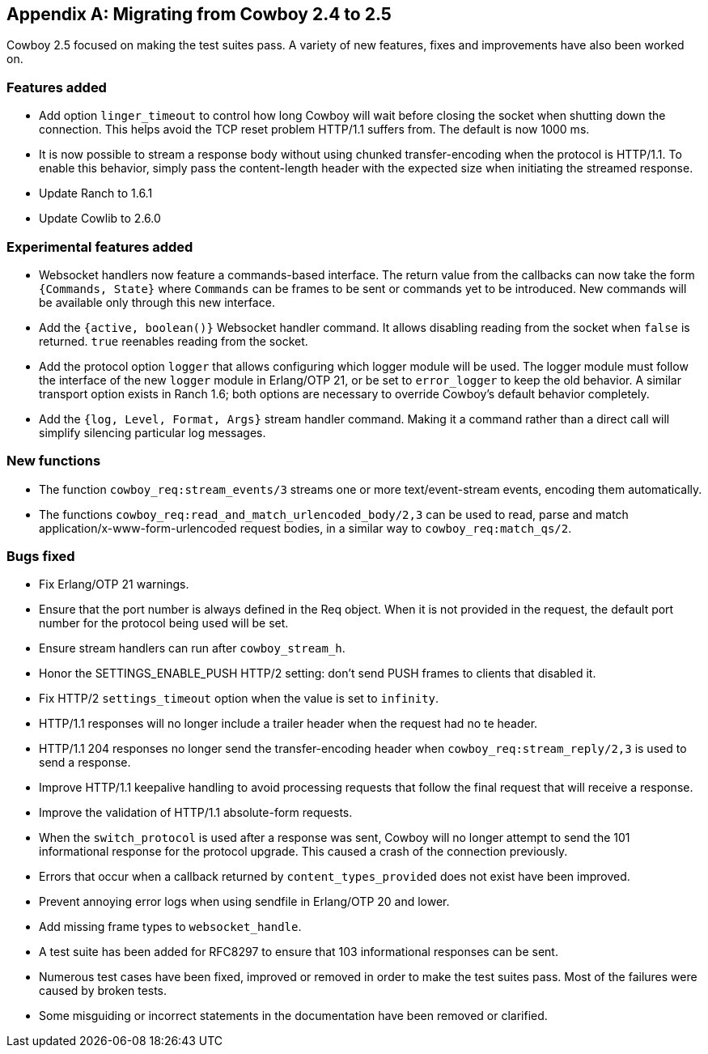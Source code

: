 [appendix]
== Migrating from Cowboy 2.4 to 2.5

Cowboy 2.5 focused on making the test suites pass. A
variety of new features, fixes and improvements have
also been worked on.

=== Features added

* Add option `linger_timeout` to control how long
  Cowboy will wait before closing the socket when
  shutting down the connection. This helps avoid
  the TCP reset problem HTTP/1.1 suffers from. The
  default is now 1000 ms.

* It is now possible to stream a response body
  without using chunked transfer-encoding when the
  protocol is HTTP/1.1. To enable this behavior,
  simply pass the content-length header with the
  expected size when initiating the streamed response.

* Update Ranch to 1.6.1

* Update Cowlib to 2.6.0

=== Experimental features added

* Websocket handlers now feature a commands-based interface.
  The return value from the callbacks can now take the form
  `{Commands, State}` where `Commands` can be frames to be
  sent or commands yet to be introduced. New commands will
  be available only through this new interface.

* Add the `{active, boolean()}` Websocket handler command.
  It allows disabling reading from the socket when `false`
  is returned. `true` reenables reading from the socket.

* Add the protocol option `logger` that allows configuring
  which logger module will be used. The logger module must
  follow the interface of the new `logger` module in Erlang/OTP 21,
  or be set to `error_logger` to keep the old behavior. A
  similar transport option exists in Ranch 1.6; both options
  are necessary to override Cowboy's default behavior completely.

* Add the `{log, Level, Format, Args}` stream handler command.
  Making it a command rather than a direct call will simplify
  silencing particular log messages.

=== New functions

* The function `cowboy_req:stream_events/3` streams one or more
  text/event-stream events, encoding them automatically.

* The functions `cowboy_req:read_and_match_urlencoded_body/2,3`
  can be used to read, parse and match application/x-www-form-urlencoded
  request bodies, in a similar way to `cowboy_req:match_qs/2`.

=== Bugs fixed

* Fix Erlang/OTP 21 warnings.

* Ensure that the port number is always defined in the
  Req object. When it is not provided in the request,
  the default port number for the protocol being used
  will be set.

* Ensure stream handlers can run after `cowboy_stream_h`.

* Honor the SETTINGS_ENABLE_PUSH HTTP/2 setting: don't
  send PUSH frames to clients that disabled it.

* Fix HTTP/2 `settings_timeout` option when the value
  is set to `infinity`.

* HTTP/1.1 responses will no longer include a trailer header
  when the request had no te header.

* HTTP/1.1 204 responses no longer send the transfer-encoding
  header when `cowboy_req:stream_reply/2,3` is used to send
  a response.

* Improve HTTP/1.1 keepalive handling to avoid processing
  requests that follow the final request that will receive
  a response.

* Improve the validation of HTTP/1.1 absolute-form requests.

* When the `switch_protocol` is used after a response was
  sent, Cowboy will no longer attempt to send the 101 informational
  response for the protocol upgrade. This caused a crash of the
  connection previously.

* Errors that occur when a callback returned by
  `content_types_provided` does not exist have been improved.

* Prevent annoying error logs when using sendfile in
  Erlang/OTP 20 and lower.

* Add missing frame types to `websocket_handle`.

* A test suite has been added for RFC8297 to ensure that
  103 informational responses can be sent.

* Numerous test cases have been fixed, improved or removed in order
  to make the test suites pass. Most of the failures were caused
  by broken tests.

* Some misguiding or incorrect statements in the documentation
  have been removed or clarified.
